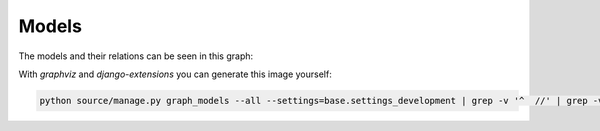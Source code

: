 
Models
===============================

The models and their relations can be seen in this graph:

.. graphviz:: images/models.dot

With `graphviz` and `django-extensions` you can generate this image yourself:

.. code-block:: bash

    python source/manage.py graph_models --all --settings=base.settings_development | grep -v '^  //' | grep -v '^[[:space:]]*$$' > images/models.dot


